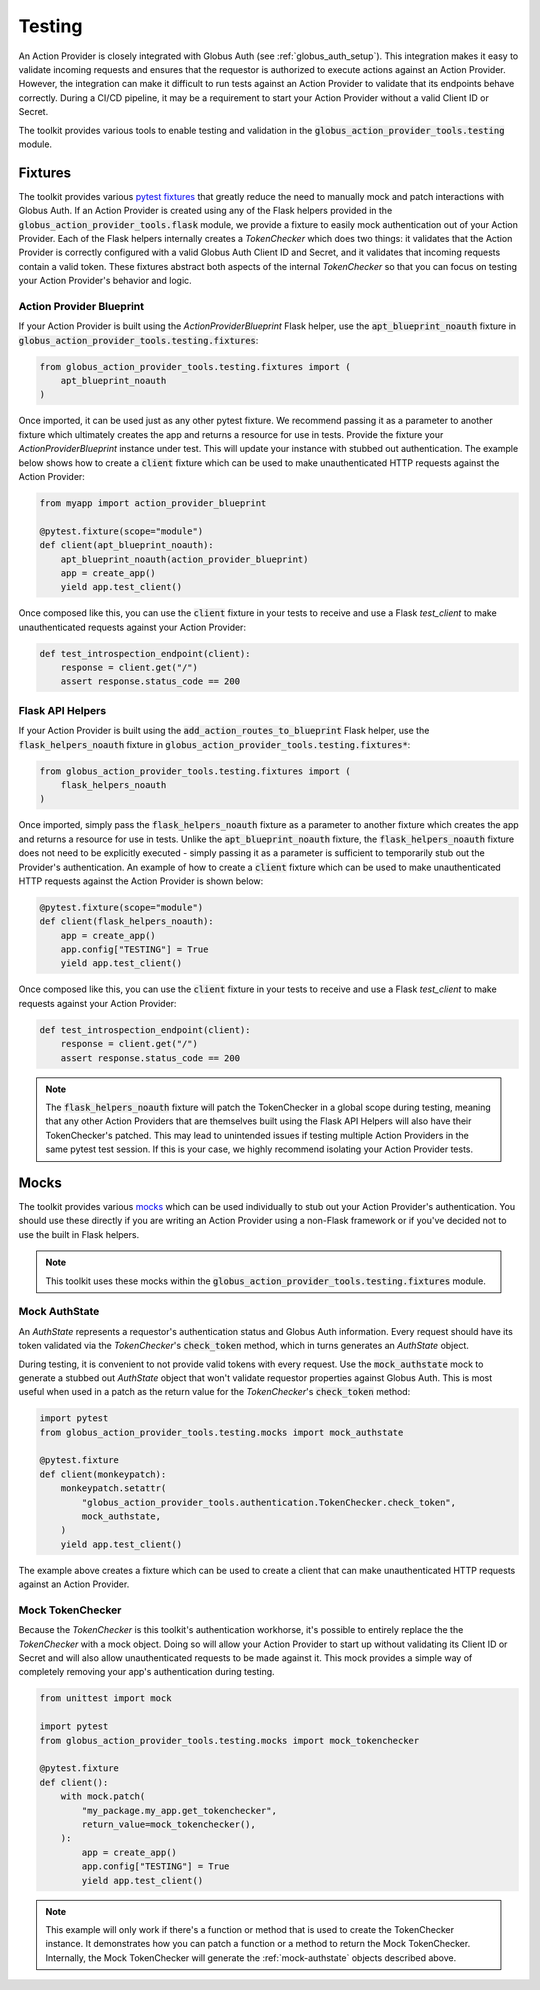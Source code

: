 Testing
=======

An Action Provider is closely integrated with Globus Auth (see
:ref:`globus_auth_setup`). This integration makes it easy to validate incoming
requests and ensures that the requestor is authorized to execute actions against
an Action Provider. However, the integration can make it difficult to run tests
against an Action Provider to validate that its endpoints behave correctly.
During a CI/CD pipeline, it may be a requirement to start your Action Provider
without a valid Client ID or Secret.

The toolkit provides various tools to enable testing and validation in the
:code:`globus_action_provider_tools.testing` module.


Fixtures
^^^^^^^^

The toolkit provides various `pytest fixtures
<https://docs.pytest.org/en/stable/fixture.html>`_  that greatly reduce the need
to manually mock and patch interactions with Globus Auth. If an Action Provider
is created using any of the Flask helpers provided in the
:code:`globus_action_provider_tools.flask` module, we provide a fixture to
easily mock authentication out of your Action Provider. Each of the Flask
helpers internally creates a *TokenChecker* which does two things: it validates
that the Action Provider is correctly configured with a valid Globus Auth Client
ID and Secret, and it validates that incoming requests contain a valid token.
These fixtures abstract both aspects of the internal *TokenChecker* so that you
can focus on testing your Action Provider's behavior and logic. 


Action Provider Blueprint
-------------------------

If your Action Provider is built using the *ActionProviderBlueprint* Flask
helper, use the :code:`apt_blueprint_noauth` fixture in
:code:`globus_action_provider_tools.testing.fixtures`:

.. code-block:: python
                
    from globus_action_provider_tools.testing.fixtures import (
        apt_blueprint_noauth
    )

Once imported, it can be used just as any other pytest fixture. We recommend
passing it as a parameter to another fixture which ultimately creates the app
and returns a resource for use in tests. Provide the fixture your
*ActionProviderBlueprint* instance under test. This will update your instance
with stubbed out authentication. The example below shows how to create a
:code:`client` fixture which can be used to make unauthenticated HTTP requests
against the Action Provider:

.. code-block:: python

    from myapp import action_provider_blueprint

    @pytest.fixture(scope="module")
    def client(apt_blueprint_noauth):
        apt_blueprint_noauth(action_provider_blueprint)
        app = create_app()
        yield app.test_client()

Once composed like this, you can use the :code:`client` fixture in your tests to
receive and use a Flask *test_client* to make unauthenticated requests against
your Action Provider:

.. code-block:: python

    def test_introspection_endpoint(client):
        response = client.get("/")
        assert response.status_code == 200


Flask API Helpers
-----------------

If your Action Provider is built using the
:code:`add_action_routes_to_blueprint` Flask helper, use the
:code:`flask_helpers_noauth` fixture in
:code:`globus_action_provider_tools.testing.fixtures*`:

.. code-block:: python
                
    from globus_action_provider_tools.testing.fixtures import (
        flask_helpers_noauth
    )

Once imported, simply pass the :code:`flask_helpers_noauth` fixture as a
parameter to another fixture which creates the app and returns a resource for
use in tests. Unlike the :code:`apt_blueprint_noauth` fixture, the
:code:`flask_helpers_noauth` fixture does not need to be explicitly executed -
simply passing it as a parameter is sufficient to temporarily stub out the
Provider's authentication. An example of how to create a :code:`client` fixture
which can be used to make unauthenticated HTTP requests against the Action
Provider is shown below:

.. code-block:: python

    @pytest.fixture(scope="module")
    def client(flask_helpers_noauth):
        app = create_app()
        app.config["TESTING"] = True
        yield app.test_client()

Once composed like this, you can use the :code:`client` fixture in your tests to
receive and use a Flask *test_client* to make requests against your Action
Provider:

.. code-block:: python

    def test_introspection_endpoint(client):
        response = client.get("/")
        assert response.status_code == 200

.. note:: 
    
    The :code:`flask_helpers_noauth` fixture will patch the TokenChecker in a
    global scope during testing, meaning that any other Action Providers that
    are themselves built using the Flask API Helpers will also have their
    TokenChecker's patched. This may lead to unintended issues if testing
    multiple Action Providers in the same pytest test session. If this is your
    case, we highly recommend isolating your Action Provider tests.


Mocks
^^^^^

The toolkit provides various `mocks
<https://docs.python.org/3/library/unittest.mock.html#the-mock-class>`_ which
can be used individually to stub out your Action Provider's authentication. You
should use these directly if you are writing an Action Provider using a
non-Flask framework or if you've decided not to use the built in Flask helpers.

.. note::

    This toolkit uses these mocks within the
    :code:`globus_action_provider_tools.testing.fixtures` module.  


.. _mock-authstate:

Mock AuthState
--------------

An *AuthState* represents a requestor's authentication status and Globus Auth
information. Every request should have its token validated via the
*TokenChecker*'s :code:`check_token` method, which in turns generates an
*AuthState* object.

During testing, it is convenient to not provide valid tokens with every request.
Use the :code:`mock_authstate` mock to generate a stubbed out *AuthState* object
that won't validate requestor properties against Globus Auth. This is most
useful when used in a patch as the return value for the *TokenChecker*'s
:code:`check_token` method:

.. code-block:: python

    import pytest
    from globus_action_provider_tools.testing.mocks import mock_authstate

    @pytest.fixture
    def client(monkeypatch):
        monkeypatch.setattr(
            "globus_action_provider_tools.authentication.TokenChecker.check_token",
            mock_authstate,
        )
        yield app.test_client()

The example above creates a fixture which can be used to create a client that
can make unauthenticated HTTP requests against an Action Provider. 


Mock TokenChecker
-----------------

Because the *TokenChecker* is this toolkit's authentication workhorse, it's
possible to entirely replace the the *TokenChecker* with a mock object. Doing so
will allow your Action Provider to start up without validating its Client ID or
Secret and will also allow unauthenticated requests to be made against it. This
mock provides a simple way of completely removing your app's authentication
during testing.


.. code-block:: python

    from unittest import mock

    import pytest
    from globus_action_provider_tools.testing.mocks import mock_tokenchecker

    @pytest.fixture
    def client():
        with mock.patch(
            "my_package.my_app.get_tokenchecker",
            return_value=mock_tokenchecker(),
        ):
            app = create_app()
            app.config["TESTING"] = True
            yield app.test_client()


.. note::

    This example will only work if there's a function or method that is used to
    create the TokenChecker instance. It demonstrates how you can patch a
    function or a method to return the Mock TokenChecker. Internally, the Mock
    TokenChecker will generate the :ref:`mock-authstate` objects described
    above.
